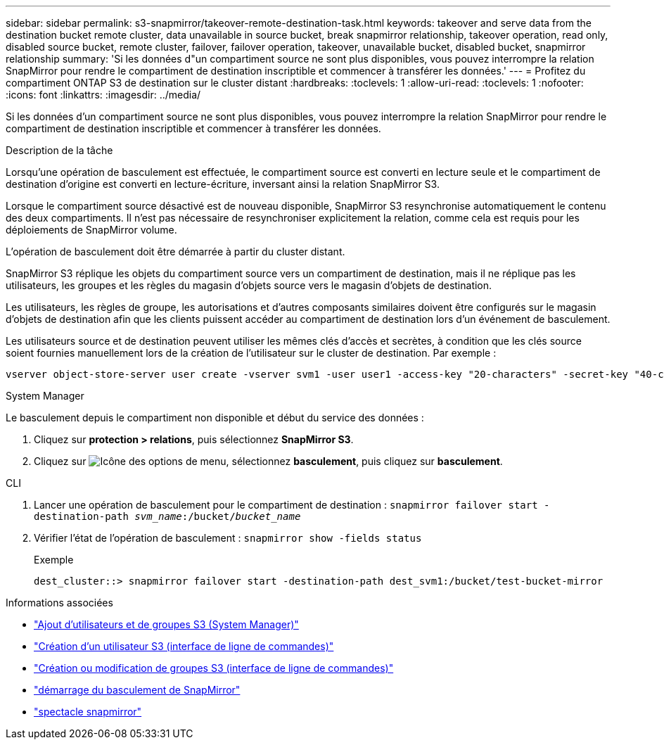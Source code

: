 ---
sidebar: sidebar 
permalink: s3-snapmirror/takeover-remote-destination-task.html 
keywords: takeover and serve data from the destination bucket remote cluster, data unavailable in source bucket, break snapmirror relationship, takeover operation, read only, disabled source bucket, remote cluster, failover, failover operation, takeover, unavailable bucket, disabled bucket, snapmirror relationship 
summary: 'Si les données d"un compartiment source ne sont plus disponibles, vous pouvez interrompre la relation SnapMirror pour rendre le compartiment de destination inscriptible et commencer à transférer les données.' 
---
= Profitez du compartiment ONTAP S3 de destination sur le cluster distant
:hardbreaks:
:toclevels: 1
:allow-uri-read: 
:toclevels: 1
:nofooter: 
:icons: font
:linkattrs: 
:imagesdir: ../media/


[role="lead"]
Si les données d'un compartiment source ne sont plus disponibles, vous pouvez interrompre la relation SnapMirror pour rendre le compartiment de destination inscriptible et commencer à transférer les données.

.Description de la tâche
Lorsqu'une opération de basculement est effectuée, le compartiment source est converti en lecture seule et le compartiment de destination d'origine est converti en lecture-écriture, inversant ainsi la relation SnapMirror S3.

Lorsque le compartiment source désactivé est de nouveau disponible, SnapMirror S3 resynchronise automatiquement le contenu des deux compartiments. Il n'est pas nécessaire de resynchroniser explicitement la relation, comme cela est requis pour les déploiements de SnapMirror volume.

L'opération de basculement doit être démarrée à partir du cluster distant.

SnapMirror S3 réplique les objets du compartiment source vers un compartiment de destination, mais il ne réplique pas les utilisateurs, les groupes et les règles du magasin d'objets source vers le magasin d'objets de destination.

Les utilisateurs, les règles de groupe, les autorisations et d'autres composants similaires doivent être configurés sur le magasin d'objets de destination afin que les clients puissent accéder au compartiment de destination lors d'un événement de basculement.

Les utilisateurs source et de destination peuvent utiliser les mêmes clés d'accès et secrètes, à condition que les clés source soient fournies manuellement lors de la création de l'utilisateur sur le cluster de destination. Par exemple :

[listing]
----
vserver object-store-server user create -vserver svm1 -user user1 -access-key "20-characters" -secret-key "40-characters"
----
[role="tabbed-block"]
====
.System Manager
--
Le basculement depuis le compartiment non disponible et début du service des données :

. Cliquez sur *protection > relations*, puis sélectionnez *SnapMirror S3*.
. Cliquez sur image:icon_kabob.gif["Icône des options de menu"], sélectionnez *basculement*, puis cliquez sur *basculement*.


--
.CLI
--
. Lancer une opération de basculement pour le compartiment de destination :
`snapmirror failover start -destination-path _svm_name_:/bucket/_bucket_name_`
. Vérifier l'état de l'opération de basculement :
`snapmirror show -fields status`
+
.Exemple
[listing]
----
dest_cluster::> snapmirror failover start -destination-path dest_svm1:/bucket/test-bucket-mirror
----


--
====
.Informations associées
* link:../task_object_provision_add_s3_users_groups.html["Ajout d'utilisateurs et de groupes S3 (System Manager)"]
* link:../s3-config/create-s3-user-task.html["Création d'un utilisateur S3 (interface de ligne de commandes)"]
* link:../s3-config/create-modify-groups-task.html["Création ou modification de groupes S3 (interface de ligne de commandes)"]
* link:https://docs.netapp.com/us-en/ontap-cli/snapmirror-failover-start.html["démarrage du basculement de SnapMirror"^]
* link:https://docs.netapp.com/us-en/ontap-cli/snapmirror-show.html["spectacle snapmirror"^]

